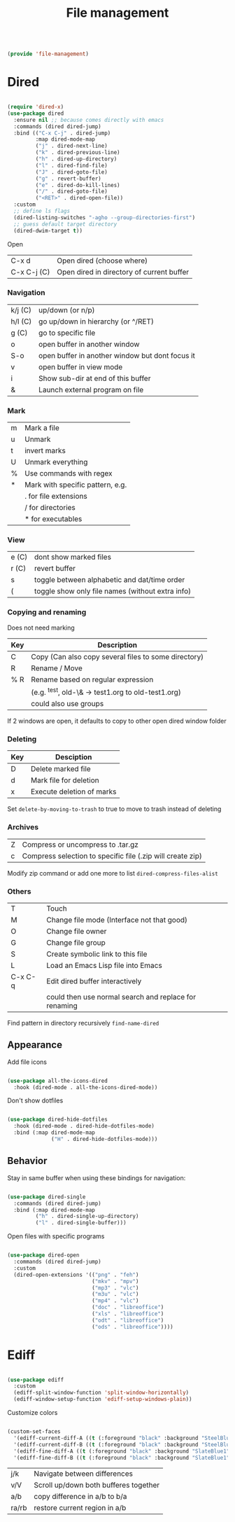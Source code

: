 #+TITLE: File management
#+PROPERTY: header-args:emacs-lisp :tangle ~/.emacs.d/lisp/file-management.el

#+begin_src emacs-lisp
  
  (provide 'file-management)
  
#+end_src

* Dired

#+begin_src emacs-lisp
  
  (require 'dired-x)
  (use-package dired
    :ensure nil ;; because comes directly with emacs
    :commands (dired dired-jump)
    :bind (("C-x C-j" . dired-jump)
           :map dired-mode-map
           ("j" . dired-next-line)
           ("k" . dired-previous-line)
           ("h" . dired-up-directory)
           ("l" . dired-find-file)
           ("J" . dired-goto-file)
           ("g" . revert-buffer)
           ("e" . dired-do-kill-lines)
           ("/" . dired-goto-file)
           ("<RET>" . dired-open-file))
    :custom
    ;; define ls flags
    (dired-listing-switches "-agho --group-directories-first")
    ;; guess default target directory 
    (dired-dwim-target t))
  
#+end_src

Open

| C-x d       | Open dired (choose where) |
| C-x C-j (C) | Open dired in directory of current buffer |

*** Navigation

| k/j (C) | up/down (or n/p)                                |
| h/l (C) | go up/down in hierarchy (or ^/RET)              |
| g (C)   | go to specific file                             |
| o       | open buffer in another window                   |
| S-o     | open buffer in another window but dont focus it |
| v       | open buffer in view mode                        |
| i       | Show sub-dir at end of this buffer              |
| &       | Launch external program on file                 |

*** Mark

| m     | Mark a file                                  |
| u     | Unmark                                       |
| t     | invert marks                                 |
| U     | Unmark everything                            |
| %     | Use commands with regex                      |
| *     | Mark with specific pattern, e.g.             |
|       | . for file extensions                        |
|       | / for directories                            |
|       | * for executables                            |

*** View

| e (C) | dont show marked files                           |
| r (C) | revert buffer                                    |
| s     | toggle between alphabetic and dat/time order     |
| (     | toggle show only file names (without extra info) |

*** Copying and renaming

Does not need marking

| Key | Description                                          |
|-----+------------------------------------------------------|
| C   | Copy (Can also copy several files to some directory) |
| R   | Rename / Move                                        |
| % R | Rename based on regular expression                   |
|     | (e.g. ^test, old-\& -> test1.org to old-test1.org)   |
|     | could also use groups                                |

If 2 windows are open, it defaults to copy to other open dired window folder

*** Deleting

| Key | Desciption                |
|-----+---------------------------|
| D   | Delete marked file        |
| d   | Mark file for deletion    |
| x   | Execute deletion of marks |

Set ~delete-by-moving-to-trash~ to true to move to trash instead of deleting

*** Archives

| Z | Compress or uncompress to .tar.gz                          |
| c | Compress selection to specific file (.zip will create zip) |

Modify zip command or add one more to list ~dired-compress-files-alist~

*** Others

| T       | Touch                                                 |
| M       | Change file mode (Interface not that good)            |
| O       | Change file owner                                     |
| G       | Change file group                                     |
| S       | Create symbolic link to this file                     |
| L       | Load an Emacs Lisp file into Emacs                    |
| C-x C-q | Edit dired buffer interactively                       |
|         | could then use normal search and replace for renaming |

Find pattern in directory recursively =find-name-dired=

** Appearance

Add file icons

#+begin_src emacs-lisp 
  
  (use-package all-the-icons-dired
    :hook (dired-mode . all-the-icons-dired-mode))
  
#+end_src

Don't show dotfiles

#+begin_src emacs-lisp
  
  (use-package dired-hide-dotfiles
    :hook (dired-mode . dired-hide-dotfiles-mode)
    :bind (:map dired-mode-map
                ("H" . dired-hide-dotfiles-mode)))
  
#+end_src

** Behavior

Stay in same buffer when using these bindings for navigation:

#+begin_src emacs-lisp
  
  (use-package dired-single
    :commands (dired dired-jump)
    :bind (:map dired-mode-map
           ("h" . dired-single-up-directory)
           ("l" . dired-single-buffer)))
  
#+end_src

Open files with specific programs

#+begin_src emacs-lisp
  
  (use-package dired-open
    :commands (dired dired-jump)
    :custom
    (dired-open-extensions '(("png" . "feh")
                             ("mkv" . "mpv")
                             ("mp3" . "vlc")
                             ("m3u" . "vlc")
                             ("mp4" . "vlc")
                             ("doc" . "libreoffice")
                             ("xls" . "libreoffice")
                             ("odt" . "libreoffice")
                             ("ods" . "libreoffice"))))
  
#+end_src

* Ediff

#+begin_src emacs-lisp
  
  (use-package ediff
    :custom
    (ediff-split-window-function 'split-window-horizontally)
    (ediff-window-setup-function 'ediff-setup-windows-plain))
  
#+end_src

Customize colors
#+begin_src emacs-lisp
  
  (custom-set-faces
    '(ediff-current-diff-A ((t (:foreground "black" :background "SteelBlue1"))))
    '(ediff-current-diff-B ((t (:foreground "black" :background "SteelBlue1"))))
    '(ediff-fine-diff-A ((t (:foreground "black" :background "SlateBlue1"))))
    '(ediff-fine-diff-B ((t (:foreground "black" :background "SlateBlue1")))))
 
#+end_src

| j/k   | Navigate between differences          |
| v/V   | Scroll up/down both bufferes together |
| a/b   | copy difference in a/b to b/a         |
| ra/rb | restore current region in a/b         |
